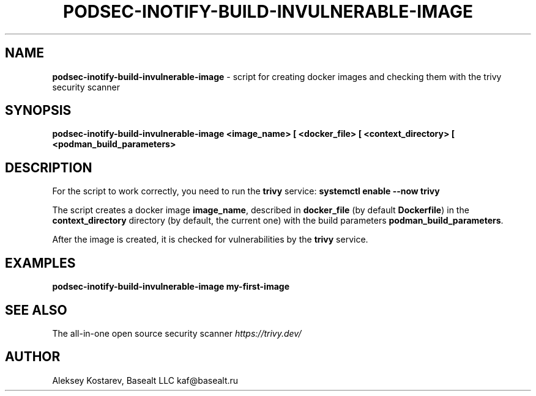 .\" generated with Ronn-NG/v0.9.1
.\" http://github.com/apjanke/ronn-ng/tree/0.9.1
.TH "PODSEC\-INOTIFY\-BUILD\-INVULNERABLE\-IMAGE" "1" "October 2024" ""
.SH "NAME"
\fBpodsec\-inotify\-build\-invulnerable\-image\fR \- script for creating docker images and checking them with the trivy security scanner
.SH "SYNOPSIS"
\fBpodsec\-inotify\-build\-invulnerable\-image <image_name> [ <docker_file> [ <context_directory> [ <podman_build_parameters>\fR
.SH "DESCRIPTION"
For the script to work correctly, you need to run the \fBtrivy\fR service: \fBsystemctl enable \-\-now trivy\fR
.P
The script creates a docker image \fBimage_name\fR, described in \fBdocker_file\fR (by default \fBDockerfile\fR) in the \fBcontext_directory\fR directory (by default, the current one) with the build parameters \fBpodman_build_parameters\fR\.
.P
After the image is created, it is checked for vulnerabilities by the \fBtrivy\fR service\.
.SH "EXAMPLES"
\fBpodsec\-inotify\-build\-invulnerable\-image my\-first\-image\fR
.SH "SEE ALSO"
The all\-in\-one open source security scanner \fIhttps://trivy\.dev/\fR
.SH "AUTHOR"
Aleksey Kostarev, Basealt LLC kaf@basealt\.ru
